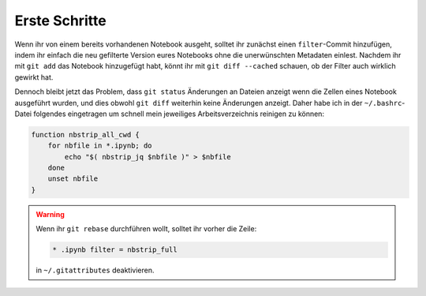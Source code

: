 Erste Schritte
==============

Wenn ihr von einem bereits vorhandenen Notebook ausgeht, solltet ihr zunächst
einen ``filter``-Commit hinzufügen, indem ihr einfach die neu gefilterte
Version eures Notebooks ohne die unerwünschten Metadaten einlest. Nachdem ihr
mit ``git add`` das Notebook hinzugefügt habt, könnt ihr mit
``git diff --cached`` schauen, ob der Filter auch wirklich gewirkt hat.

Dennoch bleibt jetzt das Problem, dass ``git status`` Änderungen an Dateien
anzeigt wenn die Zellen eines Notebook ausgeführt wurden, und dies obwohl
``git diff`` weiterhin keine Änderungen anzeigt. Daher habe ich in der
``~/.bashrc``-Datei folgendes eingetragen um schnell mein jeweiliges
Arbeitsverzeichnis reinigen zu können:

.. code-block:: bash

    function nbstrip_all_cwd {
        for nbfile in *.ipynb; do
            echo "$( nbstrip_jq $nbfile )" > $nbfile
        done
        unset nbfile
    }

.. warning::
   Wenn ihr ``git rebase`` durchführen wollt, solltet ihr vorher die Zeile:

   .. code-block:: ini

    * .ipynb filter = nbstrip_full

   in ``~/.gitattributes`` deaktivieren.


